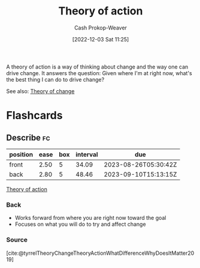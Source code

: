 :PROPERTIES:
:ID:       ab452878-389a-4a13-b659-903b7db10997
:LAST_MODIFIED: [2023-07-23 Sun 21:05]
:END:
#+title: Theory of action
#+hugo_custom_front_matter: :slug "ab452878-389a-4a13-b659-903b7db10997"
#+author: Cash Prokop-Weaver
#+date: [2022-12-03 Sat 11:25]
#+filetags: :concept:

A theory of action is a way of thinking about change and the way one can drive change. It answers the question: Given where I'm at right now, what's the best thing I can do to drive change?

See also: [[id:cb4d578c-d0d4-4056-aad1-c6ee153eb42f][Theory of change]]

* Flashcards
** Describe :fc:
:PROPERTIES:
:CREATED: [2023-06-24 Sat 20:08]
:FC_CREATED: 2023-06-25T03:09:08Z
:FC_TYPE:  double
:ID:       9cf8d7cd-3b1d-461f-8294-230e075e3910
:END:
:REVIEW_DATA:
| position | ease | box | interval | due                  |
|----------+------+-----+----------+----------------------|
| front    | 2.50 |   5 |    34.09 | 2023-08-26T05:30:42Z |
| back     | 2.80 |   5 |    48.46 | 2023-09-10T15:13:15Z |
:END:

[[id:ab452878-389a-4a13-b659-903b7db10997][Theory of action]]

*** Back
- Works forward from where you are right now toward the goal
- Focuses on what you will do to try and affect change
*** Source
[cite:@tyrrelTheoryChangeTheoryActionWhatDifferenceWhyDoesItMatter2019]
#+print_bibliography: